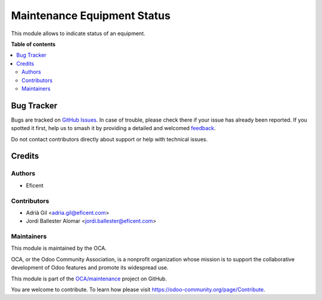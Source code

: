 ============================
Maintenance Equipment Status
============================

.. 
   !!!!!!!!!!!!!!!!!!!!!!!!!!!!!!!!!!!!!!!!!!!!!!!!!!!!
   !! This file is generated by oca-gen-addon-readme !!
   !! changes will be overwritten.                   !!
   !!!!!!!!!!!!!!!!!!!!!!!!!!!!!!!!!!!!!!!!!!!!!!!!!!!!
   !! source digest: sha256:6704a18648ff47dc7b5adef9294cca3b4151b5423b9f89b737916fd4cb65edc3
   !!!!!!!!!!!!!!!!!!!!!!!!!!!!!!!!!!!!!!!!!!!!!!!!!!!!

.. |badge1| image:: https://img.shields.io/badge/maturity-Beta-yellow.png
    :target: https://odoo-community.org/page/development-status
    :alt: Beta
.. |badge2| image:: https://img.shields.io/badge/licence-LGPL--3-blue.png
    :target: http://www.gnu.org/licenses/lgpl-3.0-standalone.html
    :alt: License: LGPL-3
.. |badge3| image:: https://img.shields.io/badge/github-OCA%2Fmaintenance-lightgray.png?logo=github
    :target: https://github.com/OCA/maintenance/tree/11.0/maintenance_equipment_status
    :alt: OCA/maintenance
.. |badge4| image:: https://img.shields.io/badge/weblate-Translate%20me-F47D42.png
    :target: https://translation.odoo-community.org/projects/maintenance-11-0/maintenance-11-0-maintenance_equipment_status
    :alt: Translate me on Weblate
.. |badge5| image:: https://img.shields.io/badge/runboat-Try%20me-875A7B.png
    :target: https://runboat.odoo-community.org/builds?repo=OCA/maintenance&target_branch=11.0
    :alt: Try me on Runboat

|badge1| |badge2| |badge3| |badge4| |badge5|

This module allows to indicate status of an equipment.

**Table of contents**

.. contents::
   :local:

Bug Tracker
===========

Bugs are tracked on `GitHub Issues <https://github.com/OCA/maintenance/issues>`_.
In case of trouble, please check there if your issue has already been reported.
If you spotted it first, help us to smash it by providing a detailed and welcomed
`feedback <https://github.com/OCA/maintenance/issues/new?body=module:%20maintenance_equipment_status%0Aversion:%2011.0%0A%0A**Steps%20to%20reproduce**%0A-%20...%0A%0A**Current%20behavior**%0A%0A**Expected%20behavior**>`_.

Do not contact contributors directly about support or help with technical issues.

Credits
=======

Authors
~~~~~~~

* Eficent

Contributors
~~~~~~~~~~~~

* Adrià Gil <adria.gil@eficent.com>
* Jordi Ballester Alomar <jordi.ballester@eficent.com>

Maintainers
~~~~~~~~~~~

This module is maintained by the OCA.

.. image:: https://odoo-community.org/logo.png
   :alt: Odoo Community Association
   :target: https://odoo-community.org

OCA, or the Odoo Community Association, is a nonprofit organization whose
mission is to support the collaborative development of Odoo features and
promote its widespread use.

This module is part of the `OCA/maintenance <https://github.com/OCA/maintenance/tree/11.0/maintenance_equipment_status>`_ project on GitHub.

You are welcome to contribute. To learn how please visit https://odoo-community.org/page/Contribute.

